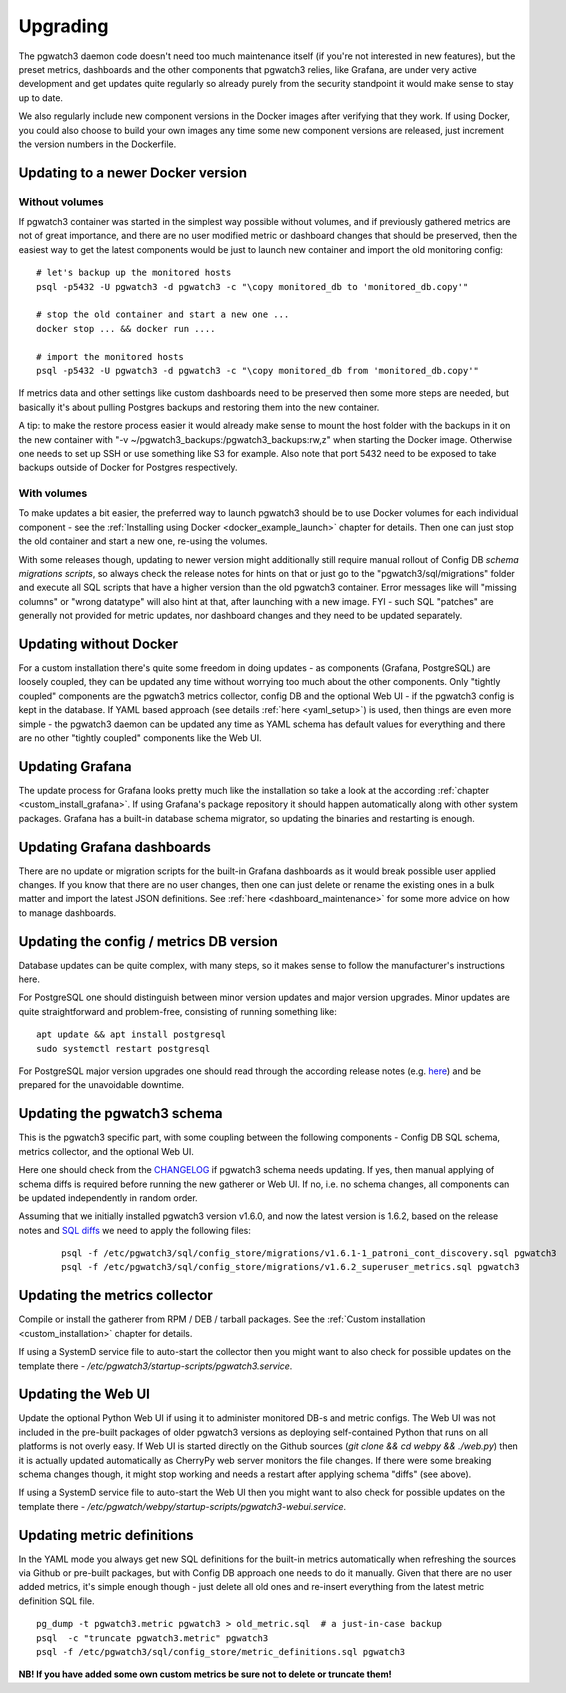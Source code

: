 .. _upgrading:

Upgrading
=========

The pgwatch3 daemon code doesn't need too much maintenance itself (if you're not interested in new features), but the preset
metrics, dashboards and the other components that pgwatch3 relies, like Grafana, are under very active development and get
updates quite regularly so already purely from the security standpoint it would make sense to stay up to date.

We also regularly include new component versions in the Docker images after verifying that they work. If using Docker, you
could also choose to build your own images any time some new component versions are released, just increment the version
numbers in the Dockerfile.

Updating to a newer Docker version
----------------------------------

Without volumes
~~~~~~~~~~~~~~~

If pgwatch3 container was started in the simplest way possible without volumes, and if previously gathered metrics are
not of great importance, and there are no user modified metric or dashboard changes that should be preserved, then the easiest
way to get the latest components would be just to launch new container and import the old monitoring config:

::

  # let's backup up the monitored hosts
  psql -p5432 -U pgwatch3 -d pgwatch3 -c "\copy monitored_db to 'monitored_db.copy'"

  # stop the old container and start a new one ...
  docker stop ... && docker run ....

  # import the monitored hosts
  psql -p5432 -U pgwatch3 -d pgwatch3 -c "\copy monitored_db from 'monitored_db.copy'"

If metrics data and other settings like custom dashboards need to be preserved then some more steps are needed, but basically
it's about pulling Postgres backups and restoring them into the new container.

A tip: to make the restore process easier it would already make sense to mount the host folder with the backups in it on the
new container with "-v ~/pgwatch3_backups:/pgwatch3_backups:rw,z" when starting the Docker image. Otherwise one needs to set
up SSH or use something like S3 for example. Also note that port 5432 need to be exposed to take backups
outside of Docker for Postgres respectively.

With volumes
~~~~~~~~~~~~

To make updates a bit easier, the preferred way to launch pgwatch3 should be to use Docker volumes for each individual
component - see the :ref:`Installing using Docker <docker_example_launch>` chapter for details. Then one can just stop the old
container and start a new one, re-using the volumes.

With some releases though, updating to newer version might additionally still require manual rollout of Config DB *schema migrations scripts*,
so always check the release notes for hints on that or just go to the "pgwatch3/sql/migrations" folder and execute all SQL
scripts that have a higher version than the old pgwatch3 container. Error messages like will "missing columns" or "wrong datatype"
will also hint at that, after launching with a new image. FYI - such SQL "patches" are generally not provided for metric updates,
nor dashboard changes and they need to be updated separately.


Updating without Docker
-----------------------

For a custom installation there's quite some freedom in doing updates - as components (Grafana, PostgreSQL) are
loosely coupled, they can be updated any time without worrying too much about the other components. Only "tightly coupled" components are the
pgwatch3 metrics collector, config DB and the optional Web UI - if the pgwatch3 config is kept in the database. If YAML based
approach (see details :ref:`here <yaml_setup>`) is used, then things are even more simple - the pgwatch3 daemon can be updated
any time as YAML schema has default values for everything and there are no other "tightly coupled" components like the Web UI.

Updating Grafana
----------------

The update process for Grafana looks pretty much like the installation so take a look at the according :ref:`chapter <custom_install_grafana>`.
If using Grafana's package repository it should happen automatically along with other system packages. Grafana has a built-in
database schema migrator, so updating the binaries and restarting is enough.

Updating Grafana dashboards
---------------------------

There are no update or migration scripts for the built-in Grafana dashboards as it would break possible user applied changes. If
you know that there are no user changes, then one can just delete or rename the existing ones in a bulk matter and import the latest JSON
definitions. See :ref:`here <dashboard_maintenance>` for some more advice on how to manage dashboards.

Updating the config / metrics DB version
----------------------------------------

Database updates can be quite complex, with many steps, so it makes sense to follow the manufacturer's instructions here.

For PostgreSQL one should distinguish between minor version updates and major version upgrades. Minor updates are quite
straightforward and problem-free, consisting of running something like:

::

    apt update && apt install postgresql
    sudo systemctl restart postgresql

For PostgreSQL major version upgrades one should read through the according release notes (e.g. `here <https://www.postgresql.org/docs/12/release-12.html#id-1.11.6.5.4>`__)
and be prepared for the unavoidable downtime.

Updating the pgwatch3 schema
----------------------------

This is the pgwatch3 specific part, with some coupling between the following components - Config DB SQL schema, metrics collector,
and the optional Web UI.

Here one should check from the `CHANGELOG <https://github.com/cybertec-postgresql/pgwatch3/blob/master/docs/CHANGELOG.md>`__ if
pgwatch3 schema needs updating. If yes, then manual applying of schema diffs is required before running the new gatherer
or Web UI. If no, i.e. no schema changes, all components can be updated independently in random order.

Assuming that we initially installed pgwatch3 version v1.6.0, and now the latest version is 1.6.2, based on the release notes and
`SQL diffs <https://github.com/cybertec-postgresql/pgwatch3/tree/master/pgwatch3/sql/config_store/migrations>`__ we need to
apply the following files:

   ::

       psql -f /etc/pgwatch3/sql/config_store/migrations/v1.6.1-1_patroni_cont_discovery.sql pgwatch3
       psql -f /etc/pgwatch3/sql/config_store/migrations/v1.6.2_superuser_metrics.sql pgwatch3

Updating the metrics collector
------------------------------

Compile or install the gatherer from RPM / DEB / tarball packages. See the :ref:`Custom installation <custom_installation>`
chapter for details.

If using a SystemD service file to auto-start the collector then you might want to also check for possible updates on the
template there - */etc/pgwatch3/startup-scripts/pgwatch3.service*.

Updating the Web UI
-------------------

Update the optional Python Web UI if using it to administer monitored DB-s and metric configs. The Web UI was not included
in the pre-built packages of older pgwatch3 versions as deploying self-contained Python that runs on all platforms is not
overly easy. If Web UI is started directly on the Github sources (`git clone && cd webpy && ./web.py`) then it is actually updated automatically as CherryPy
web server monitors the file changes. If there were some breaking schema changes though, it might stop working and needs
a restart after applying schema "diffs" (see above).

If using a SystemD service file to auto-start the Web UI then you might want to also check for possible updates on the
template there - */etc/pgwatch/webpy/startup-scripts/pgwatch3-webui.service*.

.. _updating_metrics:

Updating metric definitions
---------------------------

In the YAML mode you always get new SQL definitions for the built-in metrics automatically when refreshing the sources via Github
or pre-built packages, but with Config DB approach one needs to do it manually. Given that there are no user added metrics,
it's simple enough though - just delete all old ones and re-insert everything from the latest metric definition SQL file.

::

   pg_dump -t pgwatch3.metric pgwatch3 > old_metric.sql  # a just-in-case backup
   psql  -c "truncate pgwatch3.metric" pgwatch3
   psql -f /etc/pgwatch3/sql/config_store/metric_definitions.sql pgwatch3

**NB! If you have added some own custom metrics be sure not to delete or truncate them!**
